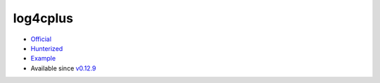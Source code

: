 .. spelling::

    log4cplus

.. _pkg.log4cplus:

log4cplus
=========

-  `Official <https://github.com/log4cplus/log4cplus>`__
-  `Hunterized <https://github.com/hunter-packages/log4cplus>`__
-  `Example <https://github.com/ruslo/hunter/blob/develop/examples/log4cplus/CMakeLists.txt>`__
-  Available since
   `v0.12.9 <https://github.com/ruslo/hunter/releases/tag/v0.12.9>`__

.. code-block::cmake

    hunter_add_package(log4cplus)
    find_package(log4cplus CONFIG REQUIRED)
    target_link_libraries(... log4cplus::log4cplus)
